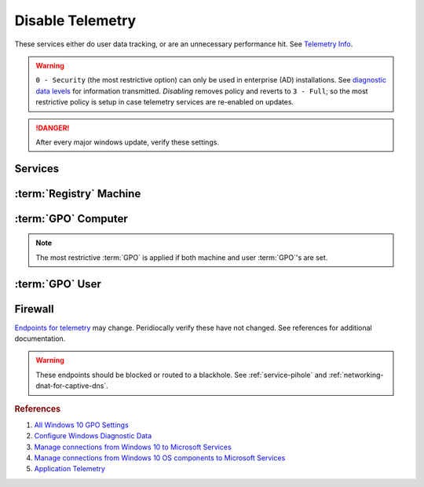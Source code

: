 .. _w10-1903-disable-telemetry:

Disable Telemetry
#################
These services either do user data tracking, or are an unnecessary performance
hit. See `Telemetry Info`_.

.. warning::
  ``0 - Security`` (the most restrictive option) can only be used in
  enterprise (AD) installations. See `diagnostic data levels`_ for information
  transmitted. *Disabling* removes policy and reverts to ``3 - Full``; so the
  most restrictive policy is setup in case telemetry services are re-enabled on
  updates.

.. danger::
  After every major windows update, verify these settings.

Services
********
.. wservice:: Disable Connected User Experiences and Telemetry
  :key_title: Connected User Experiences and Telemetry --> General
  :option:    Service name,
              Startup type,
              Service status
  :setting:   DiagTrack,
              Disabled,
              Stopped
  :no_section:

    .. note::
      Older versions of Windows 10 labeled this ``Diagnostic Tracking Services``
      It is the same service name ``DiagTrack``.

:term:`Registry` Machine
************************
.. wregedit:: Restrict data collection to basic via Registry
  :key_title: HKEY_LOCAL_MACHINE\Software\Policies\Microsoft\Windows\
              DataCollection
  :names:     AllowTelemetry
  :types:     DWORD
  :data:      1
  :no_section:

.. wregedit:: `Disable infection reporting`_. via Registry
  :key_title: HKEY_LOCAL_MACHINE\SOFTWARE\Policies\Microsoft\MRT
  :names:     DontReportInfectionInformation
  :types:     DWORD
  :data:      1
  :no_section:
  :no_launch:

.. wregedit:: Turn off application telemetry via Registry
  :key_title: HKEY_LOCAL_MACHINE\SOFTWARE\Policies\Microsoft\Windows\AppCompat
  :names:     AITEnable
  :types:     DWORD
  :data:      0
  :no_section:
  :no_launch:

.. wregedit:: Disable inventory collector via Registry
  :key_title: HKEY_LOCAL_MACHINE\SOFTWARE\Policies\Microsoft\Windows\AppCompat
  :names:     DisableInventory
  :types:     DWORD
  :data:      1
  :no_section:
  :no_launch:

.. wregedit:: Disable program compatibility assistant via Registry
  :key_title: HKEY_LOCAL_MACHINE\SOFTWARE\Policies\Microsoft\Windows\AppCompat
  :names:     DisablePCA
  :types:     DWORD
  :data:      1
  :no_section:
  :no_launch:

.. wregedit:: Disable steps recorder via Registry
  :key_title: HKEY_LOCAL_MACHINE\SOFTWARE\Policies\Microsoft\Windows\AppCompat
  :names:     DisableUAR
  :types:     DWORD
  :data:      1
  :no_section:
  :no_launch:

.. wregedit:: Disable `customer experience improvement program`_ via Registry
  :key_title: HKEY_LOCAL_MACHINE\SOFTWARE\Microsoft\SQMClient\Windows
  :names:     CEIPEnable
  :types:     DWORD
  :data:      0
  :no_section:
  :no_launch:

:term:`GPO` Computer
********************
.. note::
  The most restrictive :term:`GPO` is applied if both machine and user
  :term:`GPO`'s are set.

.. wgpolicy:: Restrict data collection to basic via machine GPO
  :key_title: Computer Configuration -->
              Administrative Templates -->
              Windows Components -->
              Data Collection and Preview Builds -->
              Allow Telemetry
  :option:    ☑,
              1
  :setting:   Enabled,
              Basic
  :no_section:


.. wgpolicy:: Disable sending browser history for Edge via machine GPO
  :key_title: Computer Configuration -->
              Administrative Templates -->
              Windows Components -->
              Data Collection and Preview Builds -->
              Configure collection of browsing data for Microsoft 365 Analytics
  :option:    ☑
  :setting:   Disabled
  :no_section:

.. wgpolicy:: Disable `customer experience improvement program`_ via machine GPO
  :key_title: Computer Configuration -->
              Administrative Templates -->
              System -->
              Internet Communication Management -->
              Internet Communication settings -->
              Turn off Windows Customer Experience Improvement Program
  :option:    ☑
  :setting:   Enabled
  :no_section:
  :no_launch:

.. wgpolicy:: Make Desktop Analytics use Telemetry setting via machine GPO
  :key_title: Computer Configuration -->
              Administrative Templates -->
              Windows Components -->
              Data Collection and Preview Builds -->
              Limit Enhanced diagnostic data to the minimum required by Windows Analytics
  :option:    ☑
  :setting:   Disabled
  :no_section:
  :no_launch:

:term:`GPO` User
****************
.. wgpolicy:: Restrict data collection to basic via user GPO
  :key_title: User Configuration -->
              Administrative Templates -->
              Windows Components -->
              Data Collection and Preview Builds -->
              Allow Telemetry
  :option:    ☑,
              1
  :setting:   Enabled,
              Basic
  :no_section:
  :no_launch:

.. wgpolicy:: Disable application telemetry via user GPO
  :key_title: User Configuration -->
              Administrative Templates -->
              Windows Components -->
              Application Compatibility -->
              Turn off Application Telemetry
  :option:    ☑
  :setting:   Enabled
  :no_section:
  :no_launch:

.. wgpolicy:: Disable sending browser history for Edge via user GPO
  :key_title: User Configuration -->
              Administrative Templates -->
              Windows Components -->
              Data Collection and Preview Builds -->
              Configure collection of browsing data for Microsoft 365 Analytics
  :option:    ☑
  :setting:   Disabled
  :no_section:
  :no_launch:


Firewall
********
`Endpoints for telemetry`_ may change. Peridiocally verify these have not
changed. See references for additional documentation.

.. warning::
  These endpoints should be blocked or routed to a blackhole. See
  :ref:`service-pihole` and :ref:`networking-dnat-for-captive-dns`.

.. gtable:: Connected User Experiences and Telemetry endpoints
  :header: Release,
           Diagnostic Endpoint,
           Functional Endpoint,
           Settings Endpoint
  :c0:     1703 with 2018-09 cumulative update,
           1803 without 2018-09 cumulative update,
           1709 or earlier
  :c1:     v10c.vortex-win.data.microsoft.com,
           v10.events.data.microsoft.com,
           v10.vortex-win.data.microsoft.com
  :c2:     v20.vortex-win.data.microsoft.com,
           v20.vortex-win.data.microsoft.com,
           v20.vortex-win.data.microsoft.com
  :c3:     settings-win.data.microsoft.com,
           settings-win.data.microsoft.com,
           settings-win.data.microsoft.com
  :no_key_title:
  :no_section:
  :no_launch:

    .. note::
      Microsoft Defender Advanced Threat Protection is country specific and the
      prefix changes by country, e.g.: **de**.vortex-win.data.microsoft.com

.. gtable:: Diagnostic data services
  :header: Service,
           Endpoint
  :c0:     Windows Error Reporting,
           ›,
           ›,
           ›,
           ›,
           ›,
           ›,
           Online Crash Analysis,
           OneDrive app for Windows 10,
           ›,
           Microsoft Defender Advanced Threat Protection,
           ›
  :c1:     watson.telemetry.microsoft.com,
           ceuswatcab01.blob.core.windows.net,
           ceuswatcab02.blob.core.windows.net,
           eaus2watcab01.blob.core.windows.net,
           eaus2watcab02.blob.core.windows.net,
           weus2watcab01.blob.core.windows.net,
           weus2watcab02.blob.core.windows.net,
           oca.telemetry.microsoft.com,
           https://vortex.data.microsoft.com/collect/v1,
           vortex.data.microsoft.com/collect/v1,
           https://wdcp.microsoft.com,
           https://wdcpalt.microsoft.com
  :no_key_title:
  :no_section:
  :no_launch:

.. rubric:: References

#. `All Windows 10 GPO Settings <https://4sysops.com/archives/windows-10-privacy-all-group-policy-settings/>`_
#. `Configure Windows Diagnostic Data <https://docs.microsoft.com/en-us/windows/privacy/configure-windows-diagnostic-data-in-your-organization>`_
#. `Manage connections from Windows 10 to Microsoft Services <https://docs.microsoft.com/en-us/windows/privacy/manage-connections-from-windows-operating-system-components-to-microsoft-services>`_
#. `Manage connections from Windows 10 OS components to Microsoft Services <https://docs.microsoft.com/en-us/windows/privacy/manage-connections-from-windows-operating-system-components-to-microsoft-services>`_
#. `Application Telemetry <https://getadmx.com/HKLM/Software/Policies/Microsoft/Windows/AppCompat>`_

.. _Telemetry Info: https://www.forbes.com/sites/gordonkelly/2015/11/24/windows-10-automatic-spying-begins-again/
.. _diagnostic data levels: https://docs.microsoft.com/en-us/windows/privacy/configure-windows-diagnostic-data-in-your-organization
.. _Disable infection reporting: https://support.microsoft.com/en-us/help/891716/deploy-windows-malicious-software-removal-tool-in-an-enterprise-enviro
.. _Endpoints for telemetry: https://docs.microsoft.com/en-us/windows/privacy/configure-windows-diagnostic-data-in-your-organization#how-microsoft-handles-diagnostic-data
.. _customer experience improvement program: https://www.windowscentral.com/how-opt-out-customer-experience-improvement-program-windows-10
